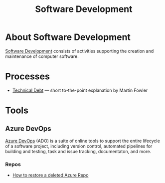#+title: Software Development

* About Software Development

  [[https://en.wikipedia.org/wiki/Software_development][Software Development]] consists of activities supporting the creation
  and maintenance of computer software.

* Processes

- [[https://martinfowler.com/bliki/TechnicalDebt.html][Technical Debt]] — short to-the-point explanation by Martin Fowler


* Tools

** Azure DevOps

   [[https://azure.microsoft.com/services/devops/][Azure DevOps]] (ADO) is a suite of online tools to support the entire
   lifecycle of a software project, including version control,
   automated pipelines for building and testing, task and issue
   tracking, documentaton, and more.

*** Repos

- [[https://objectsharp.com/blog/how-to-restore-a-deleted-azure-repo][How to restore a deleted Azure Repo]]
